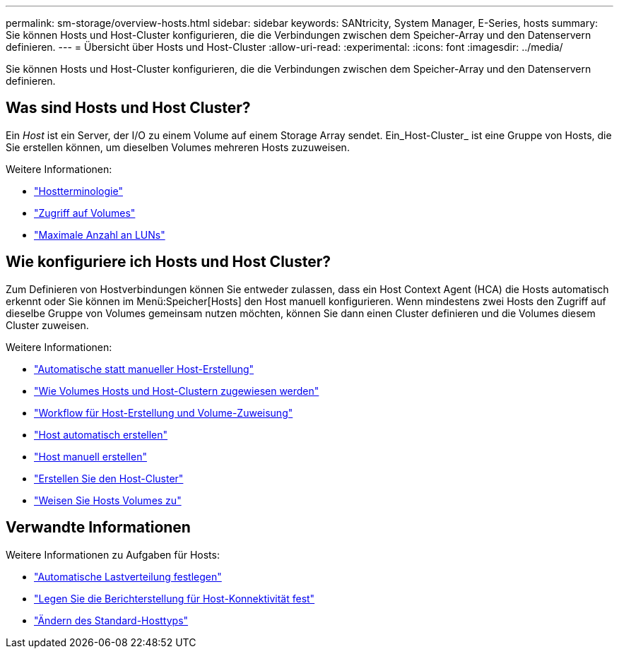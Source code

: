 ---
permalink: sm-storage/overview-hosts.html 
sidebar: sidebar 
keywords: SANtricity, System Manager, E-Series, hosts 
summary: Sie können Hosts und Host-Cluster konfigurieren, die die Verbindungen zwischen dem Speicher-Array und den Datenservern definieren. 
---
= Übersicht über Hosts und Host-Cluster
:allow-uri-read: 
:experimental: 
:icons: font
:imagesdir: ../media/


[role="lead"]
Sie können Hosts und Host-Cluster konfigurieren, die die Verbindungen zwischen dem Speicher-Array und den Datenservern definieren.



== Was sind Hosts und Host Cluster?

Ein _Host_ ist ein Server, der I/O zu einem Volume auf einem Storage Array sendet. Ein_Host-Cluster_ ist eine Gruppe von Hosts, die Sie erstellen können, um dieselben Volumes mehreren Hosts zuzuweisen.

Weitere Informationen:

* link:host-terminology.html["Hostterminologie"]
* link:access-volumes.html["Zugriff auf Volumes"]
* link:maximum-number-of-luns.html["Maximale Anzahl an LUNs"]




== Wie konfiguriere ich Hosts und Host Cluster?

Zum Definieren von Hostverbindungen können Sie entweder zulassen, dass ein Host Context Agent (HCA) die Hosts automatisch erkennt oder Sie können im Menü:Speicher[Hosts] den Host manuell konfigurieren. Wenn mindestens zwei Hosts den Zugriff auf dieselbe Gruppe von Volumes gemeinsam nutzen möchten, können Sie dann einen Cluster definieren und die Volumes diesem Cluster zuweisen.

Weitere Informationen:

* link:automatic-versus-manual-host-creation.html["Automatische statt manueller Host-Erstellung"]
* link:how-volumes-are-assigned-to-hosts-and-host-clusters.html["Wie Volumes Hosts und Host-Clustern zugewiesen werden"]
* link:workflow-for-creating-hosts-and-assigning-volumes.html["Workflow für Host-Erstellung und Volume-Zuweisung"]
* link:create-host-automatically.html["Host automatisch erstellen"]
* link:create-host-manually.html["Host manuell erstellen"]
* link:create-host-cluster.html["Erstellen Sie den Host-Cluster"]
* link:assign-volumes.html["Weisen Sie Hosts Volumes zu"]




== Verwandte Informationen

Weitere Informationen zu Aufgaben für Hosts:

* link:../sm-settings/set-automatic-load-balancing.html["Automatische Lastverteilung festlegen"]
* link:../sm-settings/set-host-connectivity-reporting.html["Legen Sie die Berichterstellung für Host-Konnektivität fest"]
* link:../sm-settings/change-default-host-type.html["Ändern des Standard-Hosttyps"]

